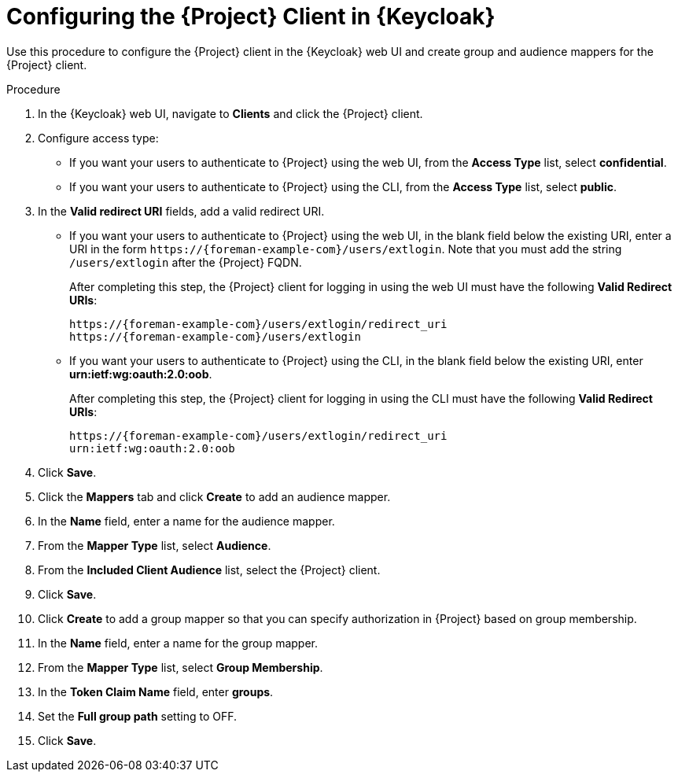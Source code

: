 [id="configuring-the-project-client-in-keycloak_{context}"]
= Configuring the {Project} Client in {Keycloak}

Use this procedure to configure the {Project} client in the {Keycloak} web UI and create group and audience mappers for the {Project} client.

.Procedure

. In the {Keycloak} web UI, navigate to *Clients* and click the {Project} client.
. Configure access type:
* If you want your users to authenticate to {Project} using the web UI, from the *Access Type* list, select *confidential*.
* If you want your users to authenticate to {Project} using the CLI, from the *Access Type* list, select *public*.
. In the *Valid redirect URI* fields, add a valid redirect URI.
+
* If you want your users to authenticate to {Project} using the web UI, in the blank field below the existing URI, enter a URI in the form `\https://{foreman-example-com}/users/extlogin`. Note that you must add the string `/users/extlogin` after the {Project} FQDN.
+
After completing this step, the {Project} client for logging in using the web UI must have the following *Valid Redirect URIs*:
+
[options="nowrap", subs="+quotes,attributes"]
----
https://{foreman-example-com}/users/extlogin/redirect_uri
https://{foreman-example-com}/users/extlogin
----
+
* If you want your users to authenticate to {Project} using the CLI, in the blank field below the existing URI, enter *urn:ietf:wg:oauth:2.0:oob*.
+
After completing this step, the {Project} client for logging in using the CLI must have the following *Valid Redirect URIs*:
+
[options="nowrap", subs="+quotes,attributes"]
----
https://{foreman-example-com}/users/extlogin/redirect_uri
urn:ietf:wg:oauth:2.0:oob
----
. Click *Save*.
. Click the *Mappers* tab and click *Create* to add an audience mapper.
. In the *Name* field, enter a name for the audience mapper.
. From the *Mapper Type* list, select *Audience*.
. From the *Included Client Audience* list, select the {Project} client.
. Click *Save*.
. Click *Create* to add a group mapper so that you can specify authorization in {Project} based on group membership.
. In the *Name* field, enter a name for the group mapper.
. From the *Mapper Type* list, select *Group Membership*.
. In the *Token Claim Name* field, enter *groups*.
. Set the *Full group path* setting to OFF.
. Click *Save*.
